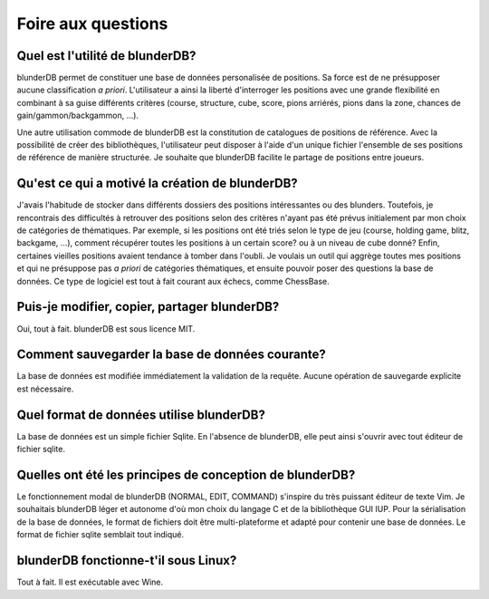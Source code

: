 .. _faq:

Foire aux questions
===================


Quel est l'utilité de blunderDB?
--------------------------------

blunderDB permet de constituer une base de données personalisée de
positions. Sa force est de ne présupposer aucune classification *a
priori*. L'utilisateur a ainsi la liberté d'interroger les
positions avec une grande flexibilité en combinant à sa guise
différents critères (course, structure, cube, score, pions arriérés,
pions dans la zone, chances de gain/gammon/backgammon, ...).

Une autre utilisation commode de blunderDB est la constitution de
catalogues de positions de référence. Avec la possibilité de créer des
bibliothèques, l'utilisateur peut disposer à l'aide d'un unique fichier
l'ensemble de ses positions de référence de manière structurée. Je
souhaite que blunderDB facilite le partage de positions entre joueurs.


Qu'est ce qui a motivé la création de blunderDB?
------------------------------------------------

J'avais l'habitude de stocker dans différents dossiers des positions
intéressantes ou des blunders. Toutefois, je rencontrais des difficultés
à retrouver des positions selon des critères n'ayant pas été prévus
initialement par mon choix de catégories de thématiques. Par exemple, si
les positions ont été triés selon le type de jeu (course, holding game,
blitz, backgame, ...), comment récupérer toutes les positions à un
certain score? ou à un niveau de cube donné? Enfin, certaines vieilles
positions avaient tendance à tomber dans l'oubli. Je voulais un outil
qui aggrège toutes mes positions et qui ne présuppose pas *a priori* de
catégories thématiques, et ensuite pouvoir poser des questions la base
de données. Ce type de logiciel est tout à fait courant aux échecs,
comme ChessBase.


Puis-je modifier, copier, partager blunderDB?
---------------------------------------------

Oui, tout à fait. blunderDB est sous licence MIT.


Comment sauvegarder la base de données courante?
------------------------------------------------

La base de données est modifiée immédiatement la validation de la
requête. Aucune opération de sauvegarde explicite est nécessaire.


Quel format de données utilise blunderDB?
-----------------------------------------

La base de données est un simple fichier Sqlite. En l'absence de
blunderDB, elle peut ainsi s'ouvrir avec tout éditeur de fichier sqlite.


Quelles ont été les principes de conception de blunderDB?
---------------------------------------------------------

Le fonctionnement modal de blunderDB (NORMAL, EDIT, COMMAND) s'inspire
du très puissant éditeur de texte Vim. Je souhaitais blunderDB léger et
autonome d'où mon choix du langage C et de la bibliothèque GUI IUP. Pour
la sérialisation de la base de données, le format de fichiers doit être
multi-plateforme et adapté pour contenir une base de données. Le format
de fichier sqlite semblait tout indiqué.


blunderDB fonctionne-t'il sous Linux?
-------------------------------------

Tout à fait. Il est exécutable avec Wine.


